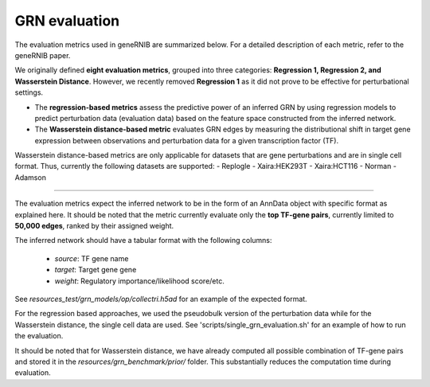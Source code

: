 
GRN evaluation
=================
The evaluation metrics used in geneRNIB are summarized below. For a detailed description of each metric, refer to the geneRNIB paper.

We originally defined **eight evaluation metrics**, grouped into three categories: **Regression 1, Regression 2, and Wasserstein Distance**. 
However, we recently removed **Regression 1** as it did not prove to be effective for perturbational settings. 

- The **regression-based metrics** assess the predictive power of an inferred GRN by using regression models to predict perturbation data (evaluation data) based on the feature space constructed from the inferred network.  
- The **Wasserstein distance-based metric** evaluates GRN edges by measuring the distributional shift in target gene expression between observations and perturbation data for a given transcription factor (TF).

Wasserstein distance-based metrics are only applicable for datasets that are gene perturbations and are in single cell format. Thus, currently the following datasets are supported:
- Replogle
- Xaira:HEK293T
- Xaira:HCT116
- Norman
- Adamson
  
.. image:: images/metrics.png
   :width: 90%
   :align: center
----

The evaluation metrics expect the inferred network to be in the form of an AnnData object with specific format as explained here. It should be noted that the metric currently evaluate only the **top TF-gene pairs**, currently limited to **50,000 edges**, ranked by their assigned weight.  

The inferred network should have a tabular format with the following columns:  

  - `source`: TF gene name
  - `target`: Target gene gene  
  - `weight`: Regulatory importance/likelihood score/etc.  

See `resources_test/grn_models/op/collectri.h5ad` for an example of the expected format.

For the regression based approaches, we used the pseudobulk version of the perturbation data while for the Wasserstein distance, the single cell data are used.
See 'scripts/single_grn_evaluation.sh' for an example of how to run the evaluation.

It should be noted that for Wasserstein distance, we have already computed all possible combination of TF-gene pairs and stored it in the `resources/grn_benchmark/prior/` folder.
This substantially reduces the computation time during evaluation.
